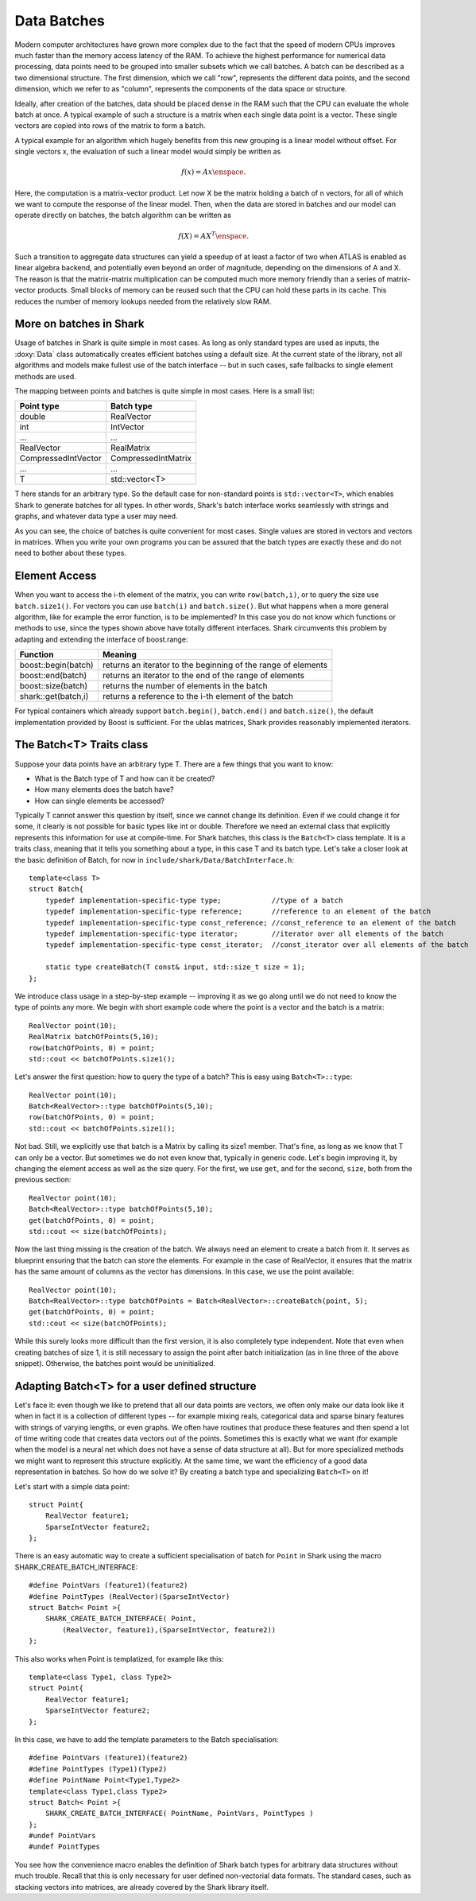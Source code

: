 Data Batches
============


Modern computer architectures have grown more complex due to the fact
that the speed of modern CPUs improves much faster than the memory access latency
of the RAM. To achieve the highest performance for numerical data processing, data
points need to be grouped into smaller subsets which we call batches. A batch can be
described as a two dimensional structure. The first dimension, which we call "row",
represents the different data points, and the second dimension, which we refer to as "column",
represents the components of the data space or structure.

Ideally, after creation of the batches, data should be placed dense in the RAM such that
the CPU can evaluate the whole batch at once. A typical example of such a structure is a
matrix when each single data point is a vector. These single vectors are copied into rows
of the matrix to form a batch.

A typical example for an algorithm which hugely benefits
from this new grouping is a linear model without offset. For single vectors x, the
evaluation of such a linear model would simply be written as

.. math::

     f(x)=Ax \enspace .

Here, the computation is a matrix-vector product. Let now X be the matrix holding a
batch of n vectors, for all of which we want to compute the response of the linear
model. Then, when the data are stored in batches and our model can operate directly
on batches, the batch algorithm can be written as

.. math::

     f(X)=AX^T \enspace .

Such a transition to aggregate data structures can yield a speedup of at least
a factor of two when ATLAS is enabled as linear algebra backend, and potentially even
beyond an order of magnitude, depending on the dimensions of A and X. The reason is
that the matrix-matrix multiplication can be computed much more memory friendly than
a series of matrix-vector products. Small blocks of memory can be reused such that the
CPU can hold these parts in its cache. This reduces the number of memory lookups needed
from the relatively slow RAM.




More on batches in Shark
------------------------



Usage of batches in Shark is quite simple in most cases. As long as only standard types are
used as inputs, the :doxy:`Data` class automatically creates efficient batches using a default
size. At the current state of the library, not all algorithms and models make fullest use of
the batch interface -- but in such cases, safe fallbacks to single element methods are used.

The mapping between points and batches is quite simple in most cases. Here is a small list:


===================   ========================
Point type            Batch type
===================   ========================
double                RealVector
int                   IntVector
...                   ...
RealVector            RealMatrix
CompressedIntVector   CompressedIntMatrix
...                   ...
T                     std::vector<T>
===================   ========================


T here stands for an arbitrary type. So the default case for non-standard points is
``std::vector<T>``, which enables Shark to generate batches for all types. In other words,
Shark's batch interface works seamlessly with strings and graphs, and whatever data
type a user may need.

As you can see, the choice of batches is quite convenient for most cases. Single values
are stored in vectors and vectors in matrices. When you write your own programs you can
be assured that the batch types are exactly these and do not need to bother about these types.




Element Access
--------------


When you want to access the i-th element of the matrix, you can write ``row(batch,i)``, or
to query the size use ``batch.size1()``. For vectors you can use ``batch(i)`` and ``batch.size()``.
But what  happens when a more general algorithm, like for example the error function, is to be
implemented? In this case you do not know which functions or methods to use, since the types
shown above have totally different interfaces. Shark circumvents this problem by adapting
and extending the interface of boost.range:


===================   =================================================================
Function              Meaning
===================   =================================================================
boost::begin(batch)   returns an iterator to the beginning of the range of elements
boost::end(batch)     returns an iterator to the end of the range of elements
boost::size(batch)    returns the number of elements in the batch
shark::get(batch,i)   returns a reference to the i-th element of the batch
===================   =================================================================

For typical containers which already support ``batch.begin()``, ``batch.end()`` and ``batch.size()``,
the default implementation provided by Boost is sufficient. For the ublas matrices, Shark provides
reasonably implemented iterators.


.. warning:

    The rest of the tutorial is outdated/wrong/subject to change.

The Batch<T> Traits class
-------------------------


Suppose your data points have an arbitrary type T. There are a few things that you want to know:

- What is the Batch type of T and how can it be created?
- How many elements does the batch have?
- How can single elements be accessed?

Typically T cannot answer this question by itself, since we cannot change its definition.
Even if we could change it for some, it clearly is not possible for basic types like int or
double. Therefore we need an external class that explicitly represents this information
for use at compile-time. For Shark batches, this class is the ``Batch<T>`` class template.
It is a traits class, meaning that it tells you something about a type, in this case T
and its batch type. Let's take a closer look at the basic definition of Batch, for
now in ``include/shark/Data/BatchInterface.h``::

    template<class T>
    struct Batch{
        typedef implementation-specific-type type;            //type of a batch
        typedef implementation-specific-type reference;       //reference to an element of the batch
        typedef implementation-specific-type const_reference; //const_reference to an element of the batch
        typedef implementation-specific-type iterator;        //iterator over all elements of the batch
        typedef implementation-specific-type const_iterator;  //const_iterator over all elements of the batch

        static type createBatch(T const& input, std::size_t size = 1);
    };

We introduce class usage in a step-by-step example -- improving it as we go
along until we do not need to know the type of points any more. We begin with
short example code where the point is a vector and the batch is a matrix::

    RealVector point(10);
    RealMatrix batchOfPoints(5,10);
    row(batchOfPoints, 0) = point;
    std::cout << batchOfPoints.size1();

Let's answer the first question: how to query the type of a batch?
This is easy using ``Batch<T>::type``::

    RealVector point(10);
    Batch<RealVector>::type batchOfPoints(5,10);
    row(batchOfPoints, 0) = point;
    std::cout << batchOfPoints.size1();

Not bad. Still, we explicitly use that batch is a Matrix by calling
its size1 member. That's fine, as long as we know that T can only be a vector. But sometimes
we do not even know that, typically in generic code. Let's begin improving it, by changing the
element access as well as the size query. For the first, we use ``get``, and for the second,
``size``, both from the previous section::

    RealVector point(10);
    Batch<RealVector>::type batchOfPoints(5,10);
    get(batchOfPoints, 0) = point;
    std::cout << size(batchOfPoints);

Now the last thing missing is the creation of the batch. We always need an element to create
a batch from it. It serves as blueprint ensuring that the batch can store the elements. For
example in the case of RealVector, it ensures that the matrix has the same amount of columns
as the vector has dimensions. In this case, we use the point available::

    RealVector point(10);
    Batch<RealVector>::type batchOfPoints = Batch<RealVector>::createBatch(point, 5);
    get(batchOfPoints, 0) = point;
    std::cout << size(batchOfPoints);

While this surely looks more difficult than the first version, it is also completely type
independent. Note that even when creating batches of size 1, it is still necessary to
assign the point after batch initialization (as in line three of the above snippet).
Otherwise, the batches point would be uninitialized.



Adapting Batch<T> for a user defined structure
----------------------------------------------


Let's face it: even though we like to pretend that all our data points are vectors,
we often only make our data look like it when in fact it is a collection of different
types -- for example mixing reals, categorical data and sparse binary features with
strings of varying lengths, or even graphs. We often have routines that produce these
features and then spend a lot of time writing code that creates data vectors out of
the points. Sometimes this is exactly what we want (for example when the model is a
neural net which does not have a sense of data structure at all). But for more
specialized methods we might want to represent this structure explicitly. At the
same time, we want the efficiency of a good data representation in batches. So how do
we solve it? By creating a batch type and specializing ``Batch<T>`` on it!

Let's start with a simple data point::

    struct Point{
        RealVector feature1;
        SparseIntVector feature2;
    };

There is an easy automatic way to create a sufficient specialisation of batch for ``Point`` in Shark using the macro SHARK_CREATE_BATCH_INTERFACE::

    #define PointVars (feature1)(feature2)
    #define PointTypes (RealVector)(SparseIntVector)
    struct Batch< Point >{
        SHARK_CREATE_BATCH_INTERFACE( Point,
            (RealVector, feature1),(SparseIntVector, feature2))
    };

This also works when Point is templatized, for example like this::

    template<class Type1, class Type2>
    struct Point{
        RealVector feature1;
        SparseIntVector feature2;
    };

.. todo::

   TG: should it be Type1 feature1; Type2 feature2; ???
   mt: i second this question

In this case, we have to add the template parameters to the Batch specialisation::

    #define PointVars (feature1)(feature2)
    #define PointTypes (Type1)(Type2)
    #define PointName Point<Type1,Type2>
    template<class Type1,class Type2>
    struct Batch< Point >{
        SHARK_CREATE_BATCH_INTERFACE( PointName, PointVars, PointTypes )
    };
    #undef PointVars
    #undef PointTypes

.. todo::

    mt: undef pointname also?

You see how the convenience macro enables the definition of Shark batch types
for arbitrary data structures without much trouble. Recall that this is only
necessary for user defined non-vectorial data formats. The standard cases, such
as stacking vectors into matrices, are already covered by the Shark library itself.
